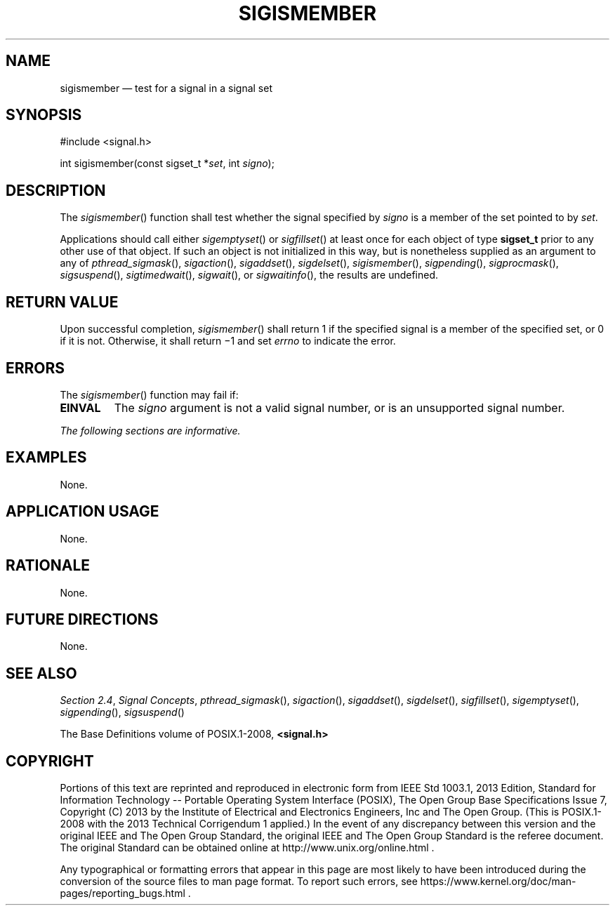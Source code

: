'\" et
.TH SIGISMEMBER "3" 2013 "IEEE/The Open Group" "POSIX Programmer's Manual"

.SH NAME
sigismember
\(em test for a signal in a signal set
.SH SYNOPSIS
.LP
.nf
#include <signal.h>
.P
int sigismember(const sigset_t *\fIset\fP, int \fIsigno\fP);
.fi
.SH DESCRIPTION
The
\fIsigismember\fR()
function shall test whether the signal specified by
.IR signo
is a member of the set pointed to by
.IR set .
.P
Applications should call either
\fIsigemptyset\fR()
or
\fIsigfillset\fR()
at least once for each object of type
.BR sigset_t
prior to any other use of that object. If such an object is not
initialized in this way, but is nonetheless supplied as an argument to
any of
\fIpthread_sigmask\fR(),
\fIsigaction\fR(),
\fIsigaddset\fR(),
\fIsigdelset\fR(),
\fIsigismember\fR(),
\fIsigpending\fR(),
\fIsigprocmask\fR(),
\fIsigsuspend\fR(),
\fIsigtimedwait\fR(),
\fIsigwait\fR(),
or
\fIsigwaitinfo\fR(),
the results are undefined.
.SH "RETURN VALUE"
Upon successful completion,
\fIsigismember\fR()
shall return 1 if the specified signal is a member of the specified set,
or 0 if it is not. Otherwise, it shall return \(mi1 and set
.IR errno
to indicate the error.
.SH ERRORS
The
\fIsigismember\fR()
function may fail if:
.TP
.BR EINVAL
The
.IR signo
argument is not a valid signal number, or is an unsupported signal
number.
.LP
.IR "The following sections are informative."
.SH EXAMPLES
None.
.SH "APPLICATION USAGE"
None.
.SH RATIONALE
None.
.SH "FUTURE DIRECTIONS"
None.
.SH "SEE ALSO"
.IR "Section 2.4" ", " "Signal Concepts",
.IR "\fIpthread_sigmask\fR\^(\|)",
.IR "\fIsigaction\fR\^(\|)",
.IR "\fIsigaddset\fR\^(\|)",
.IR "\fIsigdelset\fR\^(\|)",
.IR "\fIsigfillset\fR\^(\|)",
.IR "\fIsigemptyset\fR\^(\|)",
.IR "\fIsigpending\fR\^(\|)",
.IR "\fIsigsuspend\fR\^(\|)"
.P
The Base Definitions volume of POSIX.1\(hy2008,
.IR "\fB<signal.h>\fP"
.SH COPYRIGHT
Portions of this text are reprinted and reproduced in electronic form
from IEEE Std 1003.1, 2013 Edition, Standard for Information Technology
-- Portable Operating System Interface (POSIX), The Open Group Base
Specifications Issue 7, Copyright (C) 2013 by the Institute of
Electrical and Electronics Engineers, Inc and The Open Group.
(This is POSIX.1-2008 with the 2013 Technical Corrigendum 1 applied.) In the
event of any discrepancy between this version and the original IEEE and
The Open Group Standard, the original IEEE and The Open Group Standard
is the referee document. The original Standard can be obtained online at
http://www.unix.org/online.html .

Any typographical or formatting errors that appear
in this page are most likely
to have been introduced during the conversion of the source files to
man page format. To report such errors, see
https://www.kernel.org/doc/man-pages/reporting_bugs.html .
